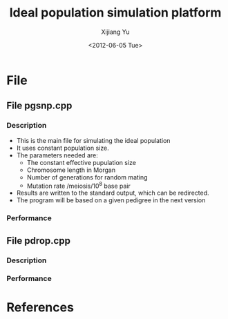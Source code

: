 #+title: Ideal population simulation platform
#+author: Xijiang Yu
#+date: <2012-06-05 Tue>

* File
** File pgsnp.cpp
*** Description
    - This is the main file for simulating the ideal population
    - It uses constant population size.
    - The parameters needed are:
      + The constant effective pupulation size
      + Chromosome length in Morgan
      + Number of generations for random mating
      + Mutation rate /meiosis/10^8 base pair
    - Results are written to the standard output, which can be redirected.
    - The program will be based on a given pedigree in the next version

*** Performance

** File pdrop.cpp
*** Description

*** Performance

* References
